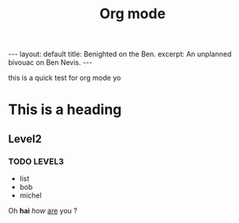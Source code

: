 #+BEGIN_HTML
---
layout: default
title: Benighted on the Ben.
excerpt: An unplanned bivouac on Ben Nevis.
---
#+END_HTML

#+title: Org mode

this is a quick test for org mode yo

* This is a heading

** Level2 

*** TODO LEVEL3

	- list
	- bob
	- michel

Oh *hai* /how/ _are_ you ?


